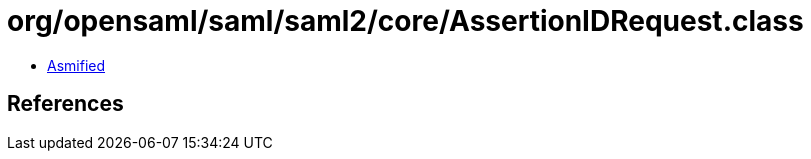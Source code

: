 = org/opensaml/saml/saml2/core/AssertionIDRequest.class

 - link:AssertionIDRequest-asmified.java[Asmified]

== References

